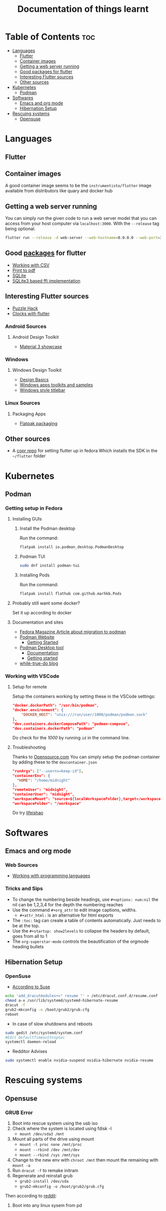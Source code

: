 #+title: Documentation of things learnt

* Table of Contents :toc:
- [[#languages][Languages]]
  - [[#flutter][Flutter]]
  - [[#container-images][Container images]]
  - [[#getting-a-web-server-running][Getting a web server running]]
  - [[#good-packages-for-flutter][Good packages for flutter]]
  - [[#interesting-flutter-sources][Interesting Flutter sources]]
  - [[#other-sources][Other sources]]
- [[#kubernetes][Kubernetes]]
  - [[#podman][Podman]]
- [[#softwares][Softwares]]
  - [[#emacs-and-org-mode][Emacs and org mode]]
  - [[#hibernation-setup][Hibernation Setup]]
- [[#rescuing-systems][Rescuing systems]]
  - [[#opensuse][Opensuse]]

* Languages
** Flutter
** Container images
A good container image seems to be the ~instrumentisto/flutter~ image available from distributors like quary and docker hub
** Getting a web server running
You can simply run the given code to run a web server model that you can access from your host computer via ~localhost:3000~. With the ~--release~ tag being optional.
#+begin_src bash
flutter run --release -d web-server --web-hostname=0.0.0.0 --web-port=3000
#+end_src
** Good [[https:pub.dev/][packages]] for flutter
- [[https:medium.flutterdevs.com/exploring-csv-in-flutter-fafc57b02eb1][Working with CSV]]
- [[https:pub.dev/packages/printing][Print to pdf]]
- [[https:pub.dev/packages/sqflite][SQLite]]
- [[https:pub.dev/packages/sqflite_common_ffi][SQLite3 based ffi implementation]]
** Interesting Flutter sources
- [[https:flutter.dev/events/puzzle-hack][Puzzle Hack]]
- [[youtube:PaPUkxYHDUw][Clocks with flutter]]
*** Android Sources
**** Android Design Toolkit
- [[https:flutter.github.io/samples/web/material_3_demo/#/][Material 3 showcase]]

*** Windows
**** Windows Design Toolkit
- [[https:learn.microsoft.com/en-us/windows/apps/design/basics/][Design Basics]]
- [[https:learn.microsoft.com/en-us/windows/apps/design/downloads/][Windows apps toolkits and samples]]
- [[youtube:bee2AHQpGK4][Windows style titlebar]]

*** Linux Sources
**** Packaging Apps
- [[github:Merrit/flutter_flatpak_example][Flatpak packaging]]
** Other sources
- A [[https:copr.fedorainfracloud.org/coprs/carzacc/flutter/][copr repo]] for setting flutter up in fedora
  Which installs the SDK in the ~~/flutter~ folder

* Kubernetes
** Podman
*** Getting setup in Fedora
**** Installing GUIs
***** Install the Podman desktop
Run the command:
#+begin_src bash
flatpak install io.podman_desktop.PodmanDesktop
#+end_src
***** Podman TUI
#+begin_src bash
sudo dnf install podman-tui
#+end_src
***** Installing Pods
Run the command:
#+begin_src bash
flatpak install flathub com.github.marhkb.Pods
#+end_src
**** Probably still want some docker?
Set it up according to docker
**** Documentation and sites
- [[https:fedoramagazine.org/docker-and-fedora-37-migrating-to-podman/][Fedora Magazine Article about migration to podman]]
- [[https:podman.io][Podman Website]]
  - [[https:podman.io/getting-started/][Getting Started]]
- [[https:podman-desktop.io][Podman Desktop tool]]
  - [[https:podman-desktop.io/docs/intro][Documentation]]
  - [[https:podman-desktop.io/docs/getting-started/getting-started][Getting started]]
- [[https:blog.while-true-do.io/tag/podman][while-true-do blog]]
*** Working with VSCode
**** Setup for remote
Setup the containers working by setting these in the VSCode settings:
#+begin_src json
"docker.dockerPath": "/usr/bin/podman",
"docker.environment": {
    "DOCKER_HOST": "unix:///run/user/1000/podman/podman.sock"
},
"dev.containers.dockerComposePath": "podman-compose",
"dev.containers.dockerPath": "podman"
#+end_src
Do check for the /1000/ by running ~id~ in the command line.

**** Troubleshooting
Thanks to [[https:opensource.com/article/21/7/vs-code-remote-containers-podman][Opensource.com]]
You can simply setup the podman container by adding these to the ~devcontainer.json~
#+begin_src json
  "runArgs": ["--userns=keep-id"],
  "containerEnv": {
    "HOME": "/home/midnight"
  },
  "remoteUser": "midnight",
  "containerUser": "midnight",
  "workspaceMount": "source=${localWorkspaceFolder},target=/workspace,type=bind,Z",
  "workspaceFolder": "/workspace"
#+end_src
Do try [[https:blog.lifeishao.com/2021/12/30/replacing-docker-with-podman-for-your-vscode-devcontainers/][lifeishao]]

* Softwares
** Emacs and org mode
*** Web Sources
+ [[https:orgmode.org/worg/org-contrib/babel/languages/ob-doc-C.html][Working with programming languages]]
*** Tricks and Sips
+ To change the numbering beside headings, use
  ~#+options: num:nil~ the nil can be 1,2,3,4 for the depth the numbering reaches
+ Use the command ~#+org_attr~ to edit image captions, widths.
  + ~#+attr_html:~ is an alternative for html exports
+ The ~:toc:~ tag can create a table of contents automatically. Just needs to be at the top.
+ Use the ~#+startup: show2levels~ to collapse the headers by default, goes from all to 1
+ The ~org-superstar-mode~ controls the beautification of the orgmode heading bullets
** Hibernation Setup
*** OpenSuse
- [[https:suse.com/support/kb/doc/?id=000020287][According to Suse]]
#+begin_src bash
echo 'add_dracutmodules+=" resume "' > /etc/dracut.conf.d/resume.conf
chmod a-x /usr/lib/systemd/systemd-hibernate-resume
dracut -f
grub2-mkconfig -o /boot/grub2/grub.cfg
reboot
#+end_src
- In case of slow shutdowns and reboots
#+begin_src bash
  sudo gedit /etc/systemd/system.conf
  #Edit DefaultTimeoutStopSec
  systemctl daemon-reload
#+end_src
- Redditor Advises
#+begin_src bash
  sudo systemctl enable nvidia-suspend nvidia-hibernate nvidia-resume
#+end_src
* Rescuing systems
** Opensuse
*** GRUB Error
1. Boot into rescue system using the usb iso
2. Check where the system is located using fdisk -l
   - ~mount /dev/sda3 /mnt~
3. Mount all parts of the drive using mount
   - ~mount -t proc none /mnt/proc~
   - ~mount --rbind /dev /mnt/dev~
   - ~mount --rbind /sys /mnt/sys~
4. Change to the new env with ~chroot /mnt~ then mount the remaining with ~mount -a~
5. Run ~dracut -f~ to remake initram
6. Regenerate and reinstall grub
   - ~grub2-install /dev/sda~
   - ~grub2-mkconfig -o /boot/grub2/grub.cfg~
Then according to [[https:old.reddit.com/r/openSUSE/comments/qwczfw/tumbleweed_guide_repairing_the_uefi_bootloader/][reddit]]:
1. Boot into any linux sysem from pd
2. Confirm which partition the install is on, here its sda2 so =2=
3. To restore the UEFI boot entry, run the following command.
   Adapted for your own drive (=-d= parameter) and partition (=-p= parameter):
   #+begin_src bash
     sudo efibootmgr -c -w -L "opensuse-secure" -d /dev/sda -p 2 -l "/EFI/OPENSUSE/SHIM.EFI"
#+end_src

